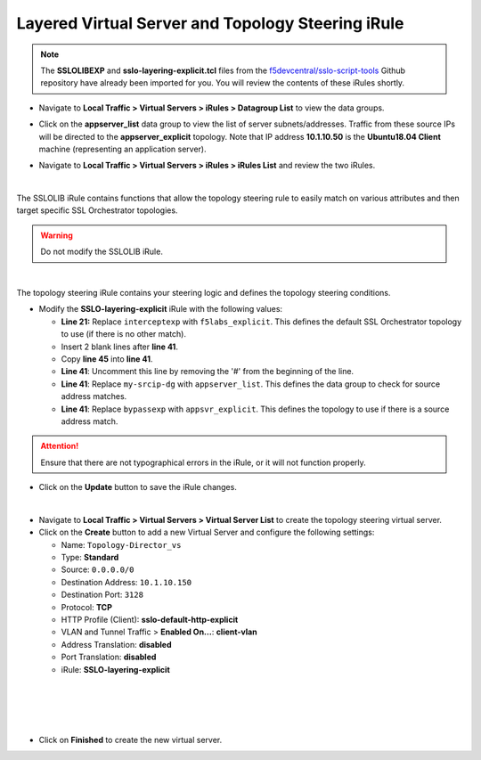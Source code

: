 .. role:: red
.. role:: bred

Layered Virtual Server and Topology Steering iRule
================================================================================

.. note::
   The **SSLOLIBEXP** and **sslo-layering-explicit.tcl** files from the `f5devcentral/sslo-script-tools <https://github.com/f5devcentral/sslo-script-tools/tree/main/internal-layered-architecture>`_ Github repository have already been imported for you. You will review the contents of these iRules shortly.

-  Navigate to  **Local Traffic > Virtual Servers > iRules > Datagroup List** to view the data groups.

.. image:: ../images/dg-appservers_list-1.png
   :alt: View Data Groups

-  Click on the **appserver_list** data group to view the list of server subnets/addresses. Traffic from these source IPs will be directed to the **appserver_explicit** topology. Note that IP address **10.1.10.50** is the **Ubuntu18.04 Client** machine (representing an application server).

.. image:: ../images/dg-appservers_list-2.png
   :alt: Data Group: appservers_list

-  Navigate to  **Local Traffic > Virtual Servers > iRules > iRules List** and review the two iRules.

.. image:: ../images/internal-layered-irules-1.png
   :alt: Internal Layered Architecture iRules

|

The SSLOLIB iRule contains functions that allow the topology steering rule to easily match on various attributes and then target specific SSL Orchestrator topologies.

.. warning::
   Do not modify the SSLOLIB iRule.

.. image:: ../images/irule-sslolib.png
   :alt: View SSLOLIB iRule

|

The topology steering iRule contains your steering logic and defines the topology steering conditions.

-  Modify the **SSLO-layering-explicit** iRule with the following values:

   -  **Line 21:** Replace ``interceptexp`` with ``f5labs_explicit``. This defines the default SSL Orchestrator topology to use (if there is no other match).
   -  Insert 2 blank lines after **line 41**.
   -  Copy **line 45** into **line 41**.
   -  **Line 41**: Uncomment this line by removing the '#' from the beginning of the line.
   -  **Line 41**: Replace ``my-srcip-dg`` with ``appserver_list``. This defines the data group to check for source address matches.
   -  **Line 41**: Replace ``bypassexp`` with ``appsvr_explicit``. This defines the topology to use if there is a source address match.

.. attention::
   Ensure that there are not typographical errors in the iRule, or it will not function properly.

.. image:: ../images/irule-layering-explicit.png
   :alt: Changes to SSLO-Topology-Director iRule

-  Click on the **Update** button to save the iRule changes.

|

-  Navigate to **Local Traffic > Virtual Servers > Virtual Server List** to create the topology steering virtual server.

-  Click on the **Create** button to add a new Virtual Server and configure the following settings:

   -  Name: ``Topology-Director_vs``
   -  Type: **Standard**
   -  Source: ``0.0.0.0/0``
   -  Destination Address: ``10.1.10.150``
   -  Destination Port: ``3128``
   -  Protocol: **TCP**
   -  HTTP Profile (Client): **sslo-default-http-explicit**
   -  VLAN and Tunnel Traffic > **Enabled On...**: **client-vlan**
   -  Address Translation: **disabled**
   -  Port Translation: **disabled**
   
   -  iRule: **SSLO-layering-explicit**

.. image:: ../images/topology-director-vs-1.png
   :alt: 

|

.. image:: ../images/topology-director-vs-1a.png
   :alt: 

|

.. image:: ../images/topology-director-vs-1b.png
   :alt: 

|

.. image:: ../images/topology-director-vs-1c.png
   :alt: 

|

.. image:: ../images/topology-director-vs-1d.png
   :alt: 

- Click on **Finished** to create the new virtual server.